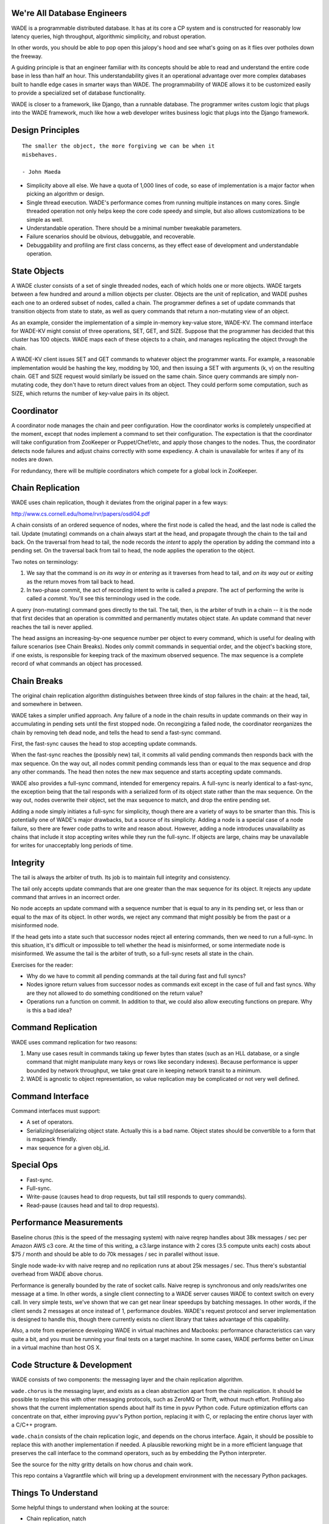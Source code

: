 We're All Database Engineers
----------------------------

WADE is a programmable distributed database. It has at its core a CP
system and is constructed for reasonably low latency queries, high
throughput, algorithmic simplicity, and robust operation.

In other words, you should be able to pop open this jalopy's hood and
see what's going on as it flies over potholes down the freeway.

A guiding principle is that an engineer familiar with its concepts
should be able to read and understand the entire code base in less
than half an hour. This understandability gives it an operational
advantage over more complex databases built to handle edge cases in
smarter ways than WADE. The programmability of WADE allows it to be
customized easily to provide a specialized set of database
functionality.

WADE is closer to a framework, like Django, than a runnable database.
The programmer writes custom logic that plugs into the WADE framework,
much like how a web developer writes business logic that plugs into
the Django framework.


Design Principles
-----------------

::

  The smaller the object, the more forgiving we can be when it
  misbehaves.

  - John Maeda


- Simplicity above all else. We have a quota of 1,000 lines of code,
  so ease of implementation is a major factor when picking an
  algorithm or design.

- Single thread execution. WADE's performance comes from running
  multiple instances on many cores. Single threaded operation not only
  helps keep the core code speedy and simple, but also allows
  customizations to be simple as well.

- Understandable operation. There should be a minimal number tweakable
  parameters.

- Failure scenarios should be obvious, debuggable, and recoverable.

- Debuggability and profiling are first class concerns, as they effect
  ease of development and understandable operation.


State Objects
-------------

A WADE cluster consists of a set of single threaded nodes, each of
which holds one or more objects. WADE targets between a few hundred
and around a million objects per cluster. Objects are the unit of
replication, and WADE pushes each one to an ordered subset of nodes,
called a chain. The programmer defines a set of update commands that
transition objects from state to state, as well as query commands that
return a non-mutating view of an object.

As an example, consider the implementation of a simple in-memory
key-value store, WADE-KV. The command interface for WADE-KV might
consist of three operations, SET, GET, and SIZE. Suppose that the
programmer has decided that this cluster has 100 objects. WADE maps
each of these objects to a chain, and manages replicating the object
through the chain.

A WADE-KV client issues SET and GET commands to whatever object the
programmer wants. For example, a reasonable implementation would be
hashing the key, modding by 100, and then issuing a SET with arguments
(k, v) on the resulting chain. GET and SIZE request would similarly be
issued on the same chain. Since query commands are simply non-mutating
code, they don't have to return direct values from an object. They
could perform some computation, such as SIZE, which returns the number
of key-value pairs in its object.


Coordinator
-----------

A coordinator node manages the chain and peer configuration. How the
coordinator works is completely unspecified at the moment, except that
nodes implement a command to set their configuration. The expectation
is that the coordinator will take configuration from ZooKeeper or
Puppet/Chef/etc, and apply those changes to the nodes. Thus, the
coordinator detects node failures and adjust chains correctly with
some expediency. A chain is unavailable for writes if any of its nodes
are down.

For redundancy, there will be multiple coordinators which compete for
a global lock in ZooKeeper.


Chain Replication
-----------------

WADE uses chain replication, though it deviates from the original paper
in a few ways:

http://www.cs.cornell.edu/home/rvr/papers/osdi04.pdf

A chain consists of an ordered sequence of nodes, where the first node
is called the head, and the last node is called the tail. Update
(mutating) commands on a chain always start at the head, and propagate
through the chain to the tail and back. On the traversal from head to
tail, the node records the *intent* to apply the operation by adding the
command into a pending set. On the traversal back from tail to head, the
node applies the operation to the object.

Two notes on terminology:

1. We say that the command is *on its way in* or *entering* as it
   traverses from head to tail, and *on its way out* or *exiting* as the
   return moves from tail back to head.

2. In two-phase commit, the act of recording intent to write is called a
   *prepare*. The act of performing the write is called a *commit*.
   You'll see this terminology used in the code.

A query (non-mutating) command goes directly to the tail. The tail,
then, is the arbiter of truth in a chain -- it is the node that first
decides that an operation is committed and permanently mutates object
state. An update command that never reaches the tail is never applied.

The head assigns an increasing-by-one sequence number per object to
every command, which is useful for dealing with failure scenarios (see
Chain Breaks). Nodes only commit commands in sequential order, and the
object's backing store, if one exists, is responsible for keeping
track of the maximum observed sequence. The max sequence is a complete
record of what commands an object has processed.


Chain Breaks
------------

The original chain replication algorithm distinguishes between three
kinds of stop failures in the chain: at the head, tail, and somewhere in
between.

WADE takes a simpler unified approach. Any failure of a node in the
chain results in update commands on their way in accumulating in
pending sets until the first stopped node. On recongizing a failed
node, the coordinator reorganizes the chain by removing teh dead node,
and tells the head to send a fast-sync command.

First, the fast-sync causes the head to stop accepting update commands.

When the fast-sync reaches the (possibly new) tail, it commits all
valid pending commands then responds back with the max sequence. On
the way out, all nodes commit pending commands less than or equal to
the max sequence and drop any other commands. The head then notes the
new max sequence and starts accepting update commands.

WADE also provides a full-sync command, intended for emergency
repairs.  A full-sync is nearly identical to a fast-sync, the
exception being that the tail responds with a serialized form of its
object state rather than the max sequence. On the way out, nodes
overwrite their object, set the max sequence to match, and drop the
entire pending set.

Adding a node simply initiates a full-sync for simplicity, though
there are a variety of ways to be smarter than this. This is
potentially one of WADE's major drawbacks, but a source of its
simplicity. Adding a node is a special case of a node failure, so
there are fewer code paths to write and reason about. However, adding
a node introduces unavailability as chains that include it stop
accepting writes while they run the full-sync. If objects are large,
chains may be unavailable for writes for unacceptably long periods of
time.


Integrity
---------

The tail is always the arbiter of truth. Its job is to maintain full
integrity and consistency.

The tail only accepts update commands that are one greater than the
max sequence for its object. It rejects any update command that
arrives in an incorrect order.

No node accepts an update command with a sequence number that is equal
to any in its pending set, or less than or equal to the max of its
object. In other words, we reject any command that might possibly be
from the past or a misinformed node.

If the head gets into a state such that successor nodes reject all
entering commands, then we need to run a full-sync. In this situation,
it's difficult or impossible to tell whether the head is misinformed, or
some intermediate node is misinformed. We assume the tail is the arbiter
of truth, so a full-sync resets all state in the chain.

Exercises for the reader:

- Why do we have to commit all pending commands at the tail during
  fast and full syncs?

- Nodes ignore return values from successor nodes as commands exit
  except in the case of full and fast syncs. Why are they not allowed
  to do something conditioned on the return value?

- Operations run a function on commit. In addition to that, we could
  also allow executing functions on prepare. Why is this a bad idea?


Command Replication
-------------------

WADE uses command replication for two reasons:

1. Many use cases result in commands taking up fewer bytes than states
   (such as an HLL database, or a single command that might manipulate
   many keys or rows like secondary indexes). Because performance is
   upper bounded by network throughput, we take great care in keeping
   network transit to a minimum.

2. WADE is agnostic to object representation, so value replication may
   be complicated or not very well defined.


Command Interface
-----------------

Command interfaces must support:

- A set of operators.

- Serializing/deserializing object state. Actually this is a bad name.
  Object states should be convertible to a form that is msgpack
  friendly.

- max sequence for a given obj\_id.


Special Ops
-----------

- Fast-sync.

- Full-sync.

- Write-pause (causes head to drop requests, but tail still responds
  to query commands).

- Read-pause (causes head and tail to drop requests).


Performance Measurements
------------------------

Baseline chorus (this is the speed of the messaging system) with naive
reqrep handles about 38k messages / sec per Amazon AWS c3 core. At the
time of this writing, a c3.large instance with 2 cores (3.5 compute
units each) costs about $75 / month and should be able to do 70k
messages / sec in parallel without issue.

Single node wade-kv with naive reqrep and no replication runs at about
25k messages / sec. Thus there's substantial overhead from WADE above
chorus.

Performance is generally bounded by the rate of socket calls. Naive
reqrep is synchronous and only reads/writes one message at a time. In
other words, a single client connecting to a WADE server causes WADE
to context switch on every call. In very simple tests, we've shown
that we can get near linear speedups by batching messages. In other
words, if the client sends 2 messages at once instead of 1,
performance doubles. WADE's request protocol and server implementation
is designed to handle this, though there currently exists no client
library that takes advantage of this capability.

Also, a note from experience developing WADE in virtual machines and
Macbooks: performance characteristics can vary quite a bit, and you
must be running your final tests on a target machine. In some cases,
WADE performs better on Linux in a virtual machine than host OS X.


Code Structure & Development
----------------------------

WADE consists of two components: the messaging layer and the chain
replication algorithm.

``wade.chorus`` is the messaging layer, and exists as a clean
abstraction apart from the chain replication. It should be possible to
replace this with other messaging protocols, such as ZeroMQ or Thrift,
without much effort. Profiling also shows that the current
implementation spends about half its time in pyuv Python code. Future
optimization efforts can concentrate on that, either improving pyuv's
Python portion, replacing it with C, or replacing the entire chorus
layer with a C/C++ program.

``wade.chain`` consists of the chain replication logic, and depends on
the chorus interface. Again, it should be possible to replace this
with another implementation if needed. A plausible reworking might be
in a more efficient language that preserves the call interface to the
command operators, such as by embedding the Python interpreter.

See the source for the nitty gritty details on how chorus and chain
work.

This repo contains a Vagrantfile which will bring up a development
environment with the necessary Python packages.


Things To Understand
--------------------

Some helpful things to understand when looking at the source:

- Chain replication, natch

- pyuv

- ZooKeeper


Future
------

How might we do transactions? RAMP is one possibility.

http://www.bailis.org/papers/ramp-sigmod2014.pdf

The RAMP paper pushes replication to other methods. So one way to view
the solution would be that WADE and chain replication maintain the
consistency of a RAMP partition. Then WADE logic implements the
prepare/commit parts of the RAMP protocol as commands.

One downside with RAMP is that it requires two roundtrips for
writes. The client sends prepares to all partitions (one roundtrip),
then sends commits to on receipt of prepare acknowledgements (second
roundtrip). We can modify chain replication so that all partitions
involved in a transaction, including ones that deal with replication,
are concatenated into a single long chain. The tail then assumes
responsibility of deciding when all partitions have been prepared;
partitions commit as the command exits the chain. This effectively
merges WADE's prepare/commit phases with RAMP's.

Also, note the TODO.rst file which contains less far-ranging tasks.
